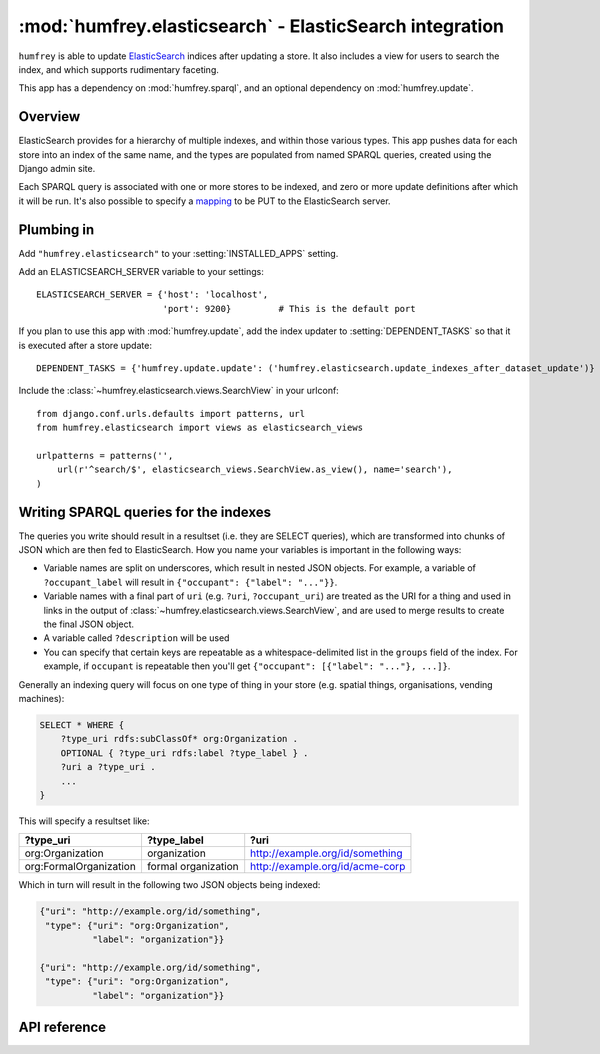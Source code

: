 :mod:`humfrey.elasticsearch` - ElasticSearch integration
========================================================

.. module :: humfrey.elasticsearch

``humfrey`` is able to update `ElasticSearch <http://www.elasticsearch.org/>`_ indices after updating a store. It
also includes a view for users to search the index, and which supports rudimentary faceting.

This app has a dependency on :mod:`humfrey.sparql`, and an optional dependency on :mod:`humfrey.update`.

Overview
--------

ElasticSearch provides for a hierarchy of multiple indexes, and within those various types. This app pushes data for
each store into an index of the same name, and the types are populated from named SPARQL queries, created using the
Django admin site.

Each SPARQL query is associated with one or more stores to be indexed, and zero or more update definitions after which
it will be run. It's also possible to specify a `mapping <http://www.elasticsearch.org/guide/reference/mapping/>`_ to
be PUT to the ElasticSearch server. 

Plumbing in
-----------

Add ``"humfrey.elasticsearch"`` to your :setting:`INSTALLED_APPS` setting.

.. setting :: ELASTICSEARCH_SERVER

Add an ELASTICSEARCH_SERVER variable to your settings::

   ELASTICSEARCH_SERVER = {'host': 'localhost',
                           'port': 9200}         # This is the default port

If you plan to use this app with :mod:`humfrey.update`, add the index updater to :setting:`DEPENDENT_TASKS` so that it
is executed after a store update::

   DEPENDENT_TASKS = {'humfrey.update.update': ('humfrey.elasticsearch.update_indexes_after_dataset_update')}

Include the :class:`~humfrey.elasticsearch.views.SearchView` in your urlconf::

   from django.conf.urls.defaults import patterns, url
   from humfrey.elasticsearch import views as elasticsearch_views

   urlpatterns = patterns('',
       url(r'^search/$', elasticsearch_views.SearchView.as_view(), name='search'),
   )

Writing SPARQL queries for the indexes
--------------------------------------

The queries you write should result in a resultset (i.e. they are SELECT queries), which are transformed into chunks
of JSON which are then fed to ElasticSearch. How you name your variables is important in the following ways:

* Variable names are split on underscores, which result in nested JSON objects. For example, a variable of
  ``?occupant_label`` will result in ``{"occupant": {"label": "..."}}``.
* Variable names with a final part of ``uri`` (e.g. ``?uri``, ``?occupant_uri``) are treated as the URI for a thing
  and used in links in the output of :class:`~humfrey.elasticsearch.views.SearchView`, and are used to merge results
  to create the final JSON object.
* A variable called ``?description`` will be used 
* You can specify that certain keys are repeatable as a whitespace-delimited list in the ``groups`` field of the
  index. For example, if ``occupant`` is repeatable then you'll get ``{"occupant": [{"label": "..."}, ...]}``. 

Generally an indexing query will focus on one type of thing in your store (e.g. spatial things, organisations, vending
machines):

.. code-block :: sparql

   SELECT * WHERE {
       ?type_uri rdfs:subClassOf* org:Organization .
       OPTIONAL { ?type_uri rdfs:label ?type_label } .
       ?uri a ?type_uri .
       ...
   }

This will specify a resultset like:

+------------------------+---------------------+---------------------------------+
| ?type_uri              | ?type_label         | ?uri                            |
+========================+=====================+=================================+
| org:Organization       | organization        | http://example.org/id/something |
+------------------------+---------------------+---------------------------------+
| org:FormalOrganization | formal organization | http://example.org/id/acme-corp |
+------------------------+---------------------+---------------------------------+

Which in turn will result in the following two JSON objects being indexed:

.. code-block :: javascript

   {"uri": "http://example.org/id/something",
    "type": {"uri": "org:Organization",
             "label": "organization"}}

   {"uri": "http://example.org/id/something",
    "type": {"uri": "org:Organization",
             "label": "organization"}}



API reference
-------------

.. class :: humfrey.elasticsearch.views.SearchView

   .. attribute :: index_name
   
      Defaults to 